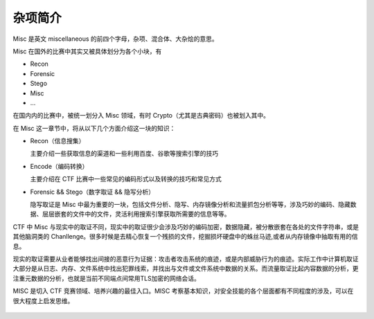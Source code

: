 杂项简介
========

Misc 是英文 miscellaneous 的前四个字母，杂项、混合体、大杂烩的意思。

Misc 在国外的比赛中其实又被具体划分为各个小块，有

-  Recon
-  Forensic
-  Stego
-  Misc
-  ...

在国内内的比赛中，被统一划分入 Misc 领域，有时 Crypto（尤其是古典密码）也被划入其中。

在 Misc 这一章节中，将从以下几个方面介绍这一块的知识：

-  Recon（信息搜集）

   主要介绍一些获取信息的渠道和一些利用百度、谷歌等搜索引擎的技巧

-  Encode（编码转换）

   主要介绍在 CTF 比赛中一些常见的编码形式以及转换的技巧和常见方式

-  Forensic && Stego（数字取证 && 隐写分析）

   隐写取证是 Misc 中最为重要的一块，包括文件分析、隐写、内存镜像分析和流量抓包分析等等，涉及巧妙的编码、隐藏数据、层层嵌套的文件中的文件，灵活利用搜索引擎获取所需要的信息等等。

CTF 中 Misc 与现实中的取证不同，现实中的取证很少会涉及巧妙的编码加密，数据隐藏，被分散嵌套在各处的文件字符串，或是其他脑洞类的 Chanllenge。很多时候是去精心恢复一个残损的文件，挖掘损坏硬盘中的蛛丝马迹,或者从内存镜像中抽取有用的信息。

现实的取证需要从业者能够找出间接的恶意行为证据：攻击者攻击系统的痕迹，或是内部威胁行为的痕迹。实际工作中计算机取证大部分是从日志、内存、文件系统中找出犯罪线索，并找出与文件或文件系统中数据的关系。而流量取证比起内容数据的分析，更注重元数据的分析，也就是当前不同端点间常用TLS加密的网络会话。

MISC 是切入 CTF 竞赛领域、培养兴趣的最佳入口。MISC 考察基本知识，对安全技能的各个层面都有不同程度的涉及，可以在很大程度上启发思维。

.. figure:: figure/all.png
   :alt: all
